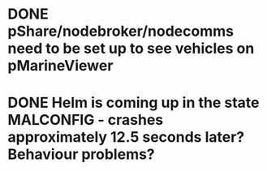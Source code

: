 * DONE pShare/nodebroker/nodecomms need to be set up to see vehicles on pMarineViewer
* DONE Helm is coming up in the state MALCONFIG - crashes approximately 12.5 seconds later? Behaviour problems?
  CLOSED: [2020-01-07 Tue 18:55]
